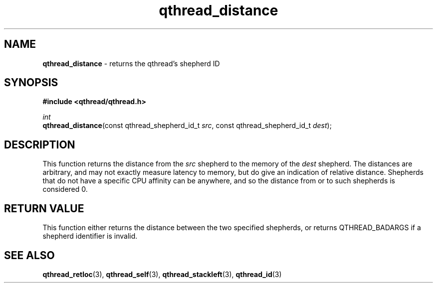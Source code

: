 .TH qthread_distance 3 "March 2009" libqthread "libqthread"
.SH NAME
\fBqthread_distance\fR \- returns the qthread's shepherd ID
.SH SYNOPSIS
.B #include <qthread/qthread.h>

.I int
.br
\fBqthread_distance\fR(const qthread_shepherd_id_t \fIsrc\fR, const qthread_shepherd_id_t \fIdest\fR);
.SH DESCRIPTION
This function returns the distance from the \fIsrc\fR shepherd to the memory of the \fIdest\fR shepherd. The distances are arbitrary, and may not exactly measure latency to memory, but do give an indication of relative distance. Shepherds that do not have a specific CPU affinity can be anywhere, and so the distance from or to such shepherds is considered 0.
.RE
.SH "RETURN VALUE"
This function either returns the distance between the two specified shepherds, or returns QTHREAD_BADARGS if a shepherd identifier is invalid.
.SH "SEE ALSO"
.BR qthread_retloc (3),
.BR qthread_self (3),
.BR qthread_stackleft (3),
.BR qthread_id (3)
